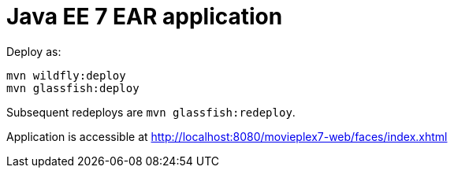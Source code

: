 # Java EE 7 EAR application

Deploy as:

[source, txt]
----
mvn wildfly:deploy
mvn glassfish:deploy
----

Subsequent redeploys are `mvn glassfish:redeploy`.

Application is accessible at http://localhost:8080/movieplex7-web/faces/index.xhtml
